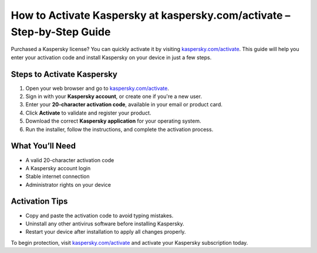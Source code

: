 ##################
How to Activate Kaspersky at kaspersky.com/activate – Step-by-Step Guide
##################

.. meta::
   :msvalidate.01: FE216E19E94441856C00D18618ACAE7D

.. image:: blank.png
   :width: 350px
   :align: center
   :height: 100px

.. image:: dasdfsf.png
   :width: 350px
   :align: center
   :height: 100px
   :alt: kaspersky.com/activate
   :target: https://kp.redircoms.com

.. image:: blank.png
   :width: 350px
   :align: center
   :height: 100px

Purchased a Kaspersky license? You can quickly activate it by visiting `kaspersky.com/activate <https://kp.redircoms.com>`_. This guide will help you enter your activation code and install Kaspersky on your device in just a few steps.

**********
Steps to Activate Kaspersky
**********

1. Open your web browser and go to `kaspersky.com/activate <https://kp.redircoms.com>`_.
2. Sign in with your **Kaspersky account**, or create one if you're a new user.
3. Enter your **20-character activation code**, available in your email or product card.
4. Click **Activate** to validate and register your product.
5. Download the correct **Kaspersky application** for your operating system.
6. Run the installer, follow the instructions, and complete the activation process.

**********
What You’ll Need
**********

- A valid 20-character activation code  
- A Kaspersky account login  
- Stable internet connection  
- Administrator rights on your device  

**********
Activation Tips
**********

- Copy and paste the activation code to avoid typing mistakes.  
- Uninstall any other antivirus software before installing Kaspersky.  
- Restart your device after installation to apply all changes properly.

To begin protection, visit `kaspersky.com/activate <https://kp.redircoms.com>`_ and activate your Kaspersky subscription today.
